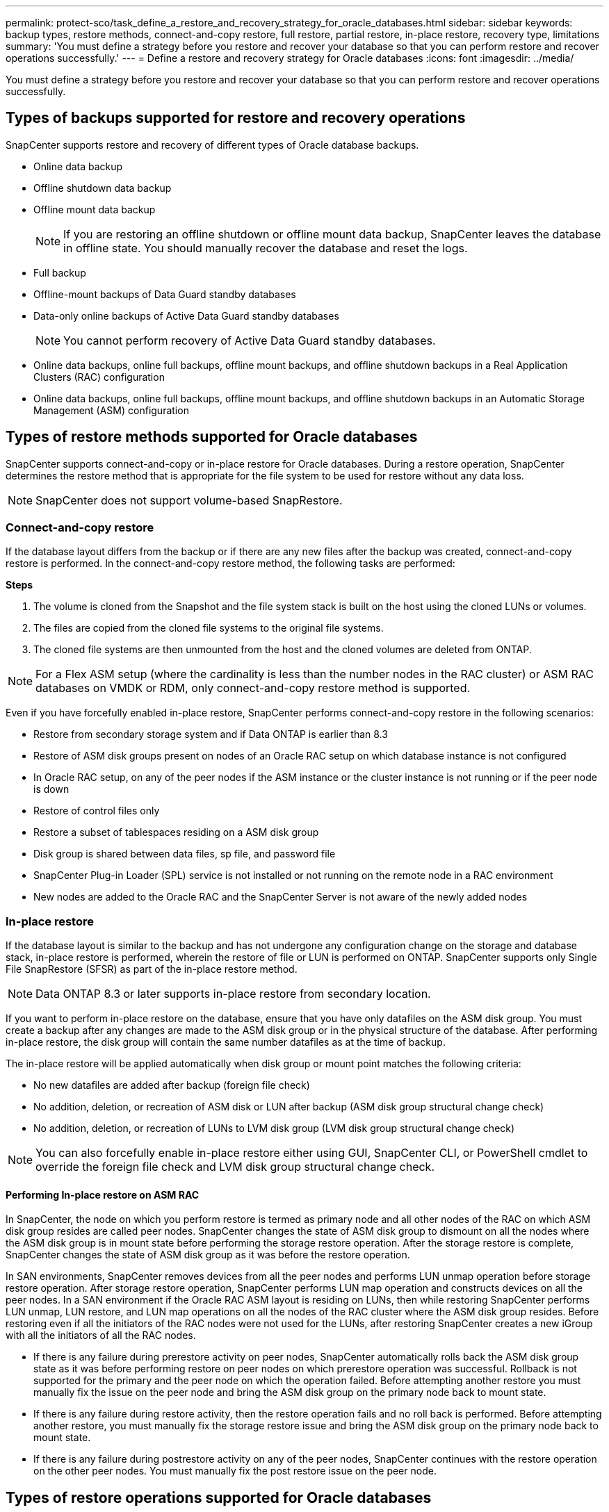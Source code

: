 ---
permalink: protect-sco/task_define_a_restore_and_recovery_strategy_for_oracle_databases.html
sidebar: sidebar
keywords: backup types, restore methods, connect-and-copy restore, full restore, partial restore, in-place restore, recovery type, limitations
summary: 'You must define a strategy before you restore and recover your database so that you can perform restore and recover operations successfully.'
---
= Define a restore and recovery strategy for Oracle databases
:icons: font
:imagesdir: ../media/

[.lead]
You must define a strategy before you restore and recover your database so that you can perform restore and recover operations successfully.

== Types of backups supported for restore and recovery operations

SnapCenter supports restore and recovery of different types of Oracle database backups.

* Online data backup
* Offline shutdown data backup
* Offline mount data backup
+
NOTE: If you are restoring an offline shutdown or offline mount data backup, SnapCenter leaves the database in offline state. You should manually recover the database and reset the logs.
// Included the above note for BURT 1436238 in 4.6

* Full backup
* Offline-mount backups of Data Guard standby databases
* Data-only online backups of Active Data Guard standby databases
+
NOTE: You cannot perform recovery of Active Data Guard standby databases.

* Online data backups, online full backups, offline mount backups, and offline shutdown backups in a Real Application Clusters (RAC) configuration
* Online data backups, online full backups, offline mount backups, and offline shutdown backups in an Automatic Storage Management (ASM) configuration

== Types of restore methods supported for Oracle databases

SnapCenter supports connect-and-copy or in-place restore for Oracle databases. During a restore operation, SnapCenter determines the restore method that is appropriate for the file system to be used for restore without any data loss.

NOTE: SnapCenter does not support volume-based SnapRestore.

=== Connect-and-copy restore

If the database layout differs from the backup or if there are any new files after the backup was created, connect-and-copy restore is performed. In the connect-and-copy restore method, the following tasks are performed:

*Steps*

. The volume is cloned from the Snapshot and the file system stack is built on the host using the cloned LUNs or volumes.
. The files are copied from the cloned file systems to the original file systems.
. The cloned file systems are then unmounted from the host and the cloned volumes are deleted from ONTAP.

//Included the below info for BURT 1348035 for 4.5
NOTE: For a Flex ASM setup (where the cardinality is less than the number nodes in the RAC cluster) or ASM RAC databases on VMDK or RDM, only connect-and-copy restore method is supported.

Even if you have forcefully enabled in-place restore, SnapCenter performs connect-and-copy restore in the following scenarios:

* Restore from secondary storage system and if Data ONTAP is earlier than 8.3
* Restore of ASM disk groups present on nodes of an Oracle RAC setup on which database instance is not configured
* In Oracle RAC setup, on any of the peer nodes if the ASM instance or the cluster instance is not running or if the peer node is down
* Restore of control files only
* Restore a subset of tablespaces residing on a ASM disk group
* Disk group is shared between data files, sp file, and password file
* SnapCenter Plug-in Loader (SPL) service is not installed or not running on the remote node in a RAC environment
* New nodes are added to the Oracle RAC and the SnapCenter Server is not aware of the newly added nodes

=== In-place restore

If the database layout is similar to the backup and has not undergone any configuration change on the storage and database stack, in-place restore is performed, wherein the restore of file or LUN is performed on ONTAP. SnapCenter supports only Single File SnapRestore (SFSR) as part of the in-place restore method.

NOTE: Data ONTAP 8.3 or later supports in-place restore from secondary location.

If you want to perform in-place restore on the database, ensure that you have only datafiles on the ASM disk group. You must create a backup after any changes are made to the ASM disk group or in the physical structure of the database. After performing in-place restore, the disk group will contain the same number datafiles as at the time of backup.

The in-place restore will be applied automatically when disk group or mount point matches the following criteria:

* No new datafiles are added after backup (foreign file check)
* No addition, deletion, or recreation of ASM disk or LUN after backup (ASM disk group structural change check)
* No addition, deletion, or recreation of LUNs to LVM disk group (LVM disk group structural change check)

NOTE: You can also forcefully enable in-place restore either using GUI, SnapCenter CLI, or PowerShell cmdlet to override the foreign file check and LVM disk group structural change check.

==== Performing In-place restore on ASM RAC

In SnapCenter, the node on which you perform restore is termed as primary node and all other nodes of the RAC on which ASM disk group resides are called peer nodes. SnapCenter changes the state of ASM disk group to dismount on all the nodes where the ASM disk group is in mount state before performing the storage restore operation. After the storage restore is complete, SnapCenter changes the state of ASM disk group as it was before the restore operation.

In SAN environments, SnapCenter removes devices from all the peer nodes and performs LUN unmap operation before storage restore operation. After storage restore operation, SnapCenter performs LUN map operation and constructs devices on all the peer nodes. In a SAN environment if the Oracle RAC ASM layout is residing on LUNs, then while restoring SnapCenter performs LUN unmap, LUN restore, and LUN map operations on all the nodes of the RAC cluster where the ASM disk group resides. Before restoring even if all the initiators of the RAC nodes were not used for the LUNs, after restoring SnapCenter creates a new iGroup with all the initiators of all the RAC nodes.

* If there is any failure during prerestore activity on peer nodes, SnapCenter automatically rolls back the ASM disk group state as it was before performing restore on peer nodes on which prerestore operation was successful. Rollback is not supported for the primary and the peer node on which the operation failed. Before attempting another restore you must manually fix the issue on the peer node and bring the ASM disk group on the primary node back to mount state.
* If there is any failure during restore activity, then the restore operation fails and no roll back is performed. Before attempting another restore, you must manually fix the storage restore issue and bring the ASM disk group on the primary node back to mount state.
* If there is any failure during postrestore activity on any of the peer nodes, SnapCenter continues with the restore operation on the other peer nodes. You must manually fix the post restore issue on the peer node.

== Types of restore operations supported for Oracle databases

SnapCenter enables you to perform different types of restore operations for Oracle databases.

Before restoring the database, backups are validated to identify whether any files are missing when compared to the actual database files.

=== Full restore

* Restores only the datafiles
* Restores only the control files
* Restores the datafiles and control files
* Restores datafiles, control files, and redo log files in Data Guard standby and Active Data Guard standby databases

=== Partial restore

* Restores only the selected tablespaces
* Restores only the selected pluggable databases (PDBs)
* Restores only the selected tablespaces of a PDB

== Types of recovery operations supported for Oracle databases

SnapCenter enables you to perform different types of recovery operations for Oracle databases.

* The database up to the last transaction (all logs)
* The database up to a specific system change number (SCN)
* The database up to a specific date and time
+
You must specify the date and time for recovery based on the database host's time zone.
+
SnapCenter also provides the No recovery option for Oracle databases.

NOTE: The plug-in for Oracle database does not support recovery if you have restored using a backup that was created with the database role as standby. You must always perform manual recovery for physical standby databases.

== Limitations related to restore and recovery of Oracle databases

Before you perform restore and recovery operations, you must be aware of the limitations.

If you are using any version of Oracle from 11.2.0.4 to 12.1.0.1, the restore operation will be in hung state when you run the _renamedg_ command. You can apply the Oracle patch 19544733 to fix this issue.

The following restore and recovery operations are not supported:

* Restore and recovery of tablespaces of the root container database (CDB)
* Restore of temporary tablespaces and temporary tablespaces associated with PDBs
* Restore and recovery of tablespaces from multiple PDBs simultaneously
* Restore of log backups
* Restore of backups to a different location
* Restore of redo log files in any configuration other than Data Guard standby or Active Data Guard standby databases
* Restore of SPFILE and Password file
* When you perform a restore operation on a database that was re-created using the preexisting database name on the same host, was managed by SnapCenter, and had valid backups, the restore operation overwrites the newly created database files even though the DBIDs are different.
+
This can be avoided by performing either of following actions:

 ** Discover the SnapCenter resources after the database is re-created
 ** Create a backup of the re-created database

== Limitations related to point-in-time recovery of tablespaces

* Point-in-time recovery (PITR) of SYSTEM, SYSAUX, and UNDO tablespaces is not supported
* PITR of tablespaces cannot be performed along with other types of restore
* If a tablespace is renamed and you want to recover it to a point before it was renamed, you should specify the earlier name of the tablespace
* If constraints for the tables in one tablespace are contained in another tablespace, you should recover both the tablespaces
* If a table and its indexes are stored in different tablespaces, then the indexes should be dropped before performing PITR
* PITR cannot be used to recover the current default tablespace
* PITR cannot be used to recover tablespaces containing any of the following objects:
 ** Objects with underlying objects (such as materialized views) or contained objects (such as partitioned tables) unless all the underlying or contained objects are in the recovery set
+
Additionally, if the partitions of a partitioned table are stored in different tablespaces, then you should either drop the table before performing PITR or move all the partitions to the same tablespace before performing PITR.

 ** Undo or rollback segments
 ** Oracle 8 compatible advanced queues with multiple recipients
 ** Objects owned by the SYS user
+
Examples of these types of objects are PL/SQL, Java classes, call out programs, views, synonyms, users, privileges, dimensions, directories, and sequences.

== Sources and destinations for restoring Oracle databases

You can restore an Oracle database from a backup copy on either primary storage or secondary storage. You can only restore databases to the same location on the same database instance. However, in Real Application Cluster (RAC) setup, you can restore databases to other nodes.

=== Sources for restore operations

You can restore databases from a backup on primary storage or secondary storage. If you want to restore from a backup on the secondary storage in a multiple mirror configuration, you can select the secondary storage mirror as the source.

=== Destinations for restore operations

You can only restore databases to the same location on the same database instance.

In a RAC setup, you can restore RAC databases from any nodes in the cluster.
